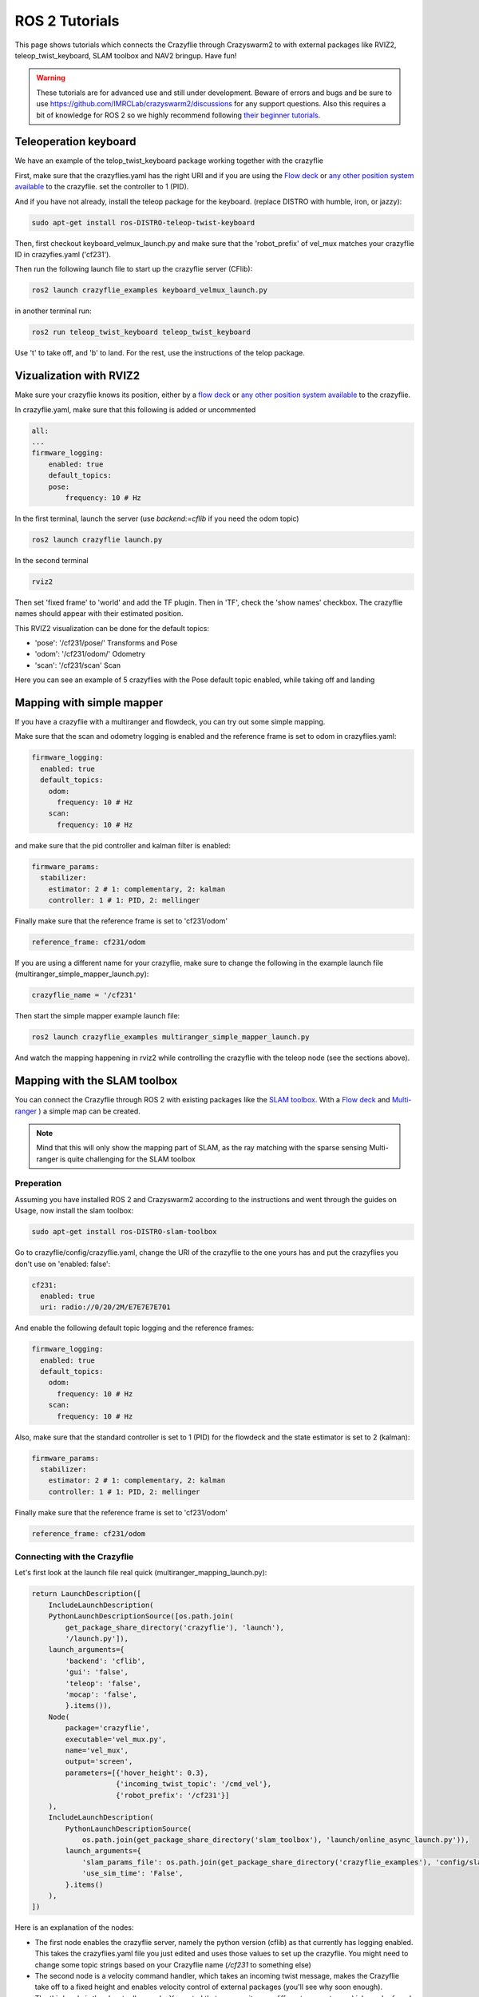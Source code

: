 .. _tutorials:

ROS 2 Tutorials
===============

This page shows tutorials which connects the Crazyflie through Crazyswarm2 to with external packages like RVIZ2, teleop_twist_keyboard, SLAM toolbox and NAV2 bringup. Have fun!


.. warning::
  These tutorials are for advanced use and still under development. Beware of errors and bugs and be sure to use https://github.com/IMRCLab/crazyswarm2/discussions for any support questions. Also this requires a bit of knowledge for ROS 2 so we highly recommend following `their beginner tutorials <https://docs.ros.org/en/humble/Tutorials/Beginner-CLI-Tools.html>`_.



Teleoperation keyboard
----------------------

We have an example of the telop_twist_keyboard package working together with the crazyflie

First, make sure that the crazyflies.yaml has the right URI and if you are using the `Flow deck <https://www.bitcraze.io/products/flow-deck-v2/>`_ or `any other position system available <https://www.bitcraze.io/documentation/system/positioning//>`_ to the crazyflie.
set the controller to 1 (PID).

And if you  have not already, install the teleop package for the keyboard. (replace DISTRO with humble, iron, or jazzy):

.. code-block:: bash

    sudo apt-get install ros-DISTRO-teleop-twist-keyboard

Then, first checkout keyboard_velmux_launch.py and make sure that the 'robot_prefix' of vel_mux matches your crazyflie ID in crazyfies.yaml ('cf231').

Then run the following launch file to start up the crazyflie server (CFlib):

.. code-block:: bash

    ros2 launch crazyflie_examples keyboard_velmux_launch.py

in another terminal run:

.. code-block:: bash

    ros2 run teleop_twist_keyboard teleop_twist_keyboard

Use 't' to take off, and 'b' to land. For the rest, use the instructions of the telop package.


Vizualization with RVIZ2
------------------------


Make sure your crazyflie knows its position, either by a  `flow deck <https://www.bitcraze.io/products/flow-deck-v2/>`_ or `any other position system available <https://www.bitcraze.io/documentation/system/positioning//>`_ to the crazyflie.

In crazyflie.yaml, make sure that this following is added or uncommented

.. code-block:: bash

    all:
    ...
    firmware_logging:
        enabled: true
        default_topics:
        pose:
            frequency: 10 # Hz

In the first terminal, launch the server (use `backend:=cflib` if you need the odom topic)

.. code-block:: bash

    ros2 launch crazyflie launch.py

In the second terminal

.. code-block:: bash

    rviz2

Then set 'fixed frame' to 'world' and add the TF plugin. Then in 'TF', check the 'show names' checkbox.
The crazyflie names should appear with their estimated position.

This RVIZ2 visualization can be done for the default topics:

* 'pose': '/cf231/pose/' Transforms and Pose
* 'odom': '/cf231/odom/' Odometry
* 'scan': '/cf231/scan' Scan

Here you can see an example of 5 crazyflies with the Pose default topic enabled, while taking off and landing

.. raw:: html

    <div style="position: relative; padding-bottom: 56.25%; margin-bottom: 20pt; height: 0; overflow: hidden; max-width: 100%; height: auto;">
        <iframe src="https://www.youtube.com/embed/w99hLldcSp4" frameborder="0" allowfullscreen style="position: absolute; top: 0; left: 0; width: 100%; height: 100%;"></iframe>
    </div>

Mapping with simple mapper
--------------------------

If you have a crazyflie with a multiranger and flowdeck, you can try out some simple mapping.

Make sure that the scan and odometry logging is enabled and the reference frame is set to odom in crazyflies.yaml:

.. code-block:: bash

  firmware_logging:
    enabled: true
    default_topics:
      odom:
        frequency: 10 # Hz
      scan:
        frequency: 10 # Hz

and make sure that the pid controller and kalman filter is enabled:

.. code-block:: bash

  firmware_params:
    stabilizer:
      estimator: 2 # 1: complementary, 2: kalman
      controller: 1 # 1: PID, 2: mellinger

Finally make sure that the reference frame is set to 'cf231/odom' 

.. code-block:: bash

    reference_frame: cf231/odom

If you are using a different name for your crazyflie, make sure to change the following in the example launch file (multiranger_simple_mapper_launch.py):

.. code-block:: bash

    crazyflie_name = '/cf231'

Then start the simple mapper example launch file:

.. code-block:: bash

    ros2 launch crazyflie_examples multiranger_simple_mapper_launch.py

And watch the mapping happening in rviz2 while controlling the crazyflie with the teleop node (see the sections above).

Mapping with the SLAM toolbox
-----------------------------

You can connect the Crazyflie through ROS 2 with existing packages like the `SLAM toolbox <https://github.com/SteveMacenski/slam_toolbox/>`_.
With a `Flow deck <https://www.bitcraze.io/products/flow-deck-v2/>`_ and `Multi-ranger <https://www.bitcraze.io/products/multi-ranger-deck/>`_
) a simple map can be created.

.. note::
  Mind that this will only show the mapping part of SLAM, as the ray matching with the sparse sensing Multi-ranger is quite challenging for the SLAM toolbox

Preperation
~~~~~~~~~~~

Assuming you have installed ROS 2 and Crazyswarm2 according to the instructions and went through the guides on Usage, now install the slam toolbox:

.. code-block:: bash

    sudo apt-get install ros-DISTRO-slam-toolbox

Go to crazyflie/config/crazyflie.yaml, change the URI of the crazyflie to the one yours has and put the crazyflies you don't use on 'enabled: false':

.. code-block:: bash

  cf231:
    enabled: true
    uri: radio://0/20/2M/E7E7E7E701

And enable the following default topic logging and the reference frames:

.. code-block:: bash

  firmware_logging:
    enabled: true
    default_topics:
      odom:
        frequency: 10 # Hz
      scan:
        frequency: 10 # Hz

Also, make sure that the standard controller is set to 1 (PID) for the flowdeck and the state estimator is set to 2 (kalman):

.. code-block:: bash

  firmware_params:
    stabilizer:
      estimator: 2 # 1: complementary, 2: kalman
      controller: 1 # 1: PID, 2: mellinger


Finally make sure that the reference frame is set to 'cf231/odom' 

.. code-block:: bash

    reference_frame: cf231/odom


Connecting with the Crazyflie
~~~~~~~~~~~~~~~~~~~~~~~~~~~~~

Let's first look at the launch file real quick (multiranger_mapping_launch.py):


.. code-block:: bash

      return LaunchDescription([
          IncludeLaunchDescription(
          PythonLaunchDescriptionSource([os.path.join(
              get_package_share_directory('crazyflie'), 'launch'),
              '/launch.py']),
          launch_arguments={
              'backend': 'cflib',
              'gui': 'false',
              'teleop': 'false',
              'mocap': 'false',
              }.items()),
          Node(
              package='crazyflie',
              executable='vel_mux.py',
              name='vel_mux',
              output='screen',
              parameters=[{'hover_height': 0.3},
                          {'incoming_twist_topic': '/cmd_vel'},
                          {'robot_prefix': '/cf231'}]
          ),
          IncludeLaunchDescription(
              PythonLaunchDescriptionSource(
                  os.path.join(get_package_share_directory('slam_toolbox'), 'launch/online_async_launch.py')),
              launch_arguments={
                  'slam_params_file': os.path.join(get_package_share_directory('crazyflie_examples'), 'config/slam_params.yaml'),
                  'use_sim_time': 'False',
              }.items()
          ),
      ])

      
Here is an explanation of the nodes:

* The first node enables the crazyflie server, namely the python version (cflib) as that currently has logging enabled. This takes the crazyflies.yaml file you just edited and uses those values to set up the crazyflie. You might need to change some topic strings based on your Crazyflie name (`/cf231` to something else)
* The second node is a velocity command handler, which takes an incoming twist message, makes the Crazyflie take off to a fixed height and enables velocity control of external packages (you'll see why soon enough).
* The third node is the slam toolbox node. You noted that we gave it some different parameters, which can be found in the crazyflie_examples/config/slam_params.yaml. Here we upped the speed of the map generation, decreased the resolution and turn of ray matching as mentioned in the warning above.

Turn on your crazyflie and put it in the middle of the room you would like to map. Make sure to mark the starting position for later.

Now startup the crazyflie server with the following example launch file, after sourcing the 'setup.bash' of course:

.. code-block:: bash

    source install/setup.bash
    ros2 launch crazyflie_examples multiranger_mapping_launch.py

You should now see the M4 LED blinking green and red and the following appear on the screen:

.. code-block:: bash

    [INFO] [launch]: All log files can be found below /home/knmcguire/.ros/log/2022-10-03-16-15-53-553693-kim-legion-15498
    [INFO] [launch]: Default logging verbosity is set to INFO
    [INFO] [crazyflie_server.py-1]: process started with pid [15500]
    [INFO] [vel_mux.py-2]: process started with pid [15502]
    [INFO] [async_slam_toolbox_node-3]: process started with pid [15504]
    [async_slam_toolbox_node-3] [INFO] [1664806553.866149124] [slam_toolbox]: Using solver plugin solver_plugins::CeresSolver
    [vel_mux.py-2] [INFO] [1664806559.174521891] [vel_mux]: Velocity Multiplexer set for /cf231 with height 0.3 m using the /cmd_vel topic
    [crazyflie_server.py-1] [INFO] [1664806560.043101845] [crazyflie_server]:  radio://0/20/2M/E7E7E7E701 is fully connected!
    [crazyflie_server.py-1] [INFO] [1664806560.044138096] [crazyflie_server]: All Crazyflies are fully connected!
    [crazyflie_server.py-1] [INFO] [1664806560.054259470] [crazyflie_server]:  radio://0/20/2M/E7E7E7E701: commander.enHighLevel is set to 1
    [crazyflie_server.py-1] [INFO] [1664806560.105691178] [crazyflie_server]:  radio://0/20/2M/E7E7E7E701: stabilizer.controller is set to 1
    [crazyflie_server.py-1] [INFO] [1664806560.107138259] [crazyflie_server]:  radio://0/20/2M/E7E7E7E701: stabilizer.estimator is set to 2
    [crazyflie_server.py-1] [INFO] [1664806560.114968490] [crazyflie_server]: All Crazyflies parameters are initialized
    [crazyflie_server.py-1] [INFO] [1664806560.116479518] [crazyflie_server]: radio://0/20/2M/E7E7E7E701 setup logging for scan at freq 10
    [crazyflie_server.py-1] [INFO] [1664806560.118522365] [crazyflie_server]: radio://0/20/2M/E7E7E7E701 setup logging for odom at freq 10
    [crazyflie_server.py-1] [INFO] [1664806560.123137907] [crazyflie_server]: All Crazyflies loggging are initialized
    [async_slam_toolbox_node-3] [INFO] [1664806560.329904109] [slam_toolbox]: Message Filter dropping message: frame 'cf231' at time 1664806560.232 for reason 'discarding message because the queue is full'
    [async_slam_toolbox_node-3] Info: clipped range threshold to be within minimum and maximum range!
    [async_slam_toolbox_node-3] [WARN] [1664806560.333439709] [slam_toolbox]: maximum laser range setting (3.5 m) exceeds the capabilities of the used Lidar (3.5 m)
    [async_slam_toolbox_node-3] Registering sensor: [Custom Described Lidar]


If anything is off, check if the crazyflie.yaml has been configured correctly!

Now, open up a  rviv2 window in a seperate terminal with :

.. code-block:: bash

    source /opt/ros/DISTRO/setup.bash
    rviz2

Add the following displays and panels to RVIZ:

* Changed the 'Fixed frame' to 'map'
* 'Add' button under displays and 'by topic' tab, select the '/map' topic.
* 'Add' button under displays and 'by display type' add a transform.
* 'Panels' on the top menu, select 'add new panel' and select the SLAMToolBoxPlugin

It should look like something like this:

.. image:: images/slam_rviz2.jpg


Flying and mapping
~~~~~~~~~~~~~~~~~~

While still connected to the crazyflie with the server, open another terminal and type:

.. code-block:: bash

    source /opt/ros/DISTRO/setup.bash
    ros2 run teleop_twist_keyboard teleop_twist_keyboard

and make the crazyflie take off with the 't' key on your keyboard. Now fly around the room to make a map of it.

.. raw:: html

    <div style="position: relative; padding-bottom: 56.25%; margin-bottom: 20pt; height: 0; overflow: hidden; max-width: 100%; height: auto;">
        <iframe src="https://www.youtube.com/embed/-NfKnlJMAHQ" frameborder="0" allowfullscreen style="position: absolute; top: 0; left: 0; width: 100%; height: 100%;"></iframe>
    </div>


.. note::

    Tip: start with turning slowly with yaw, which should be enough to get most of the room.


Once you are happy, you can save the map with 'Save Map' in the SLAM toolbox panel, and land the crazyflie with 't' with teleop_twist_keyboard.

If not, you could tweak with the parameters of  the `SLAM toolbox <https://github.com/SteveMacenski/slam_toolbox/>`_ to get a better result.


Connecting with Nav2 Bringup
----------------------------

With the previous tutorial you made a map of the environment, so now it is time to use it for navigation!

Preperation
~~~~~~~~~~~
.. note::

  This tutorial assume you have done the above mapping tutorial first, along with the yaml file changes

Find the all the files that were created by the RVIZ2 slam toolbox plugin, which should be in format \*.yaml, \*.posegraph, \*.data and \*.pgm, and copy them in the /crazyflie_examples/data/ folder.
Either you can replace those that are there already ('map.\*'), or call them different and just change the name in the launch file, which will be explain now.

Next, install the Navigation2 Bringup package:

.. code-block:: bash

  sudo apt-get install ros-DISTRO-nav2-bringup

Looking at the Launch file
~~~~~~~~~~~~~~~~~~~~~~~~~~

Let's take a look at the launch file (multiranger_nav3_launch.py):

.. code-block:: python

      map_name = 'map'

      return LaunchDescription([

          IncludeLaunchDescription(
              PythonLaunchDescriptionSource([os.path.join(
                  get_package_share_directory('crazyflie'), 'launch'),
                  '/launch.py']),
              launch_arguments={
                  'backend': 'cflib',
                  'gui': 'false',
                  'teleop': 'false',
                  'mocap': 'false',
                  }.items()),
          Node(
              package='crazyflie',
              executable='vel_mux.py',
              name='vel_mux',
              output='screen',
              parameters=[{'hover_height': 0.3},
                          {'incoming_twist_topic': '/cmd_vel'},
                          {'robot_prefix': '/cf231'}]
          ),
          IncludeLaunchDescription(
              PythonLaunchDescriptionSource(
                  os.path.join(get_package_share_directory('slam_toolbox'), 'launch/online_async_launch.py')),
              launch_arguments={
                  'slam_params_file': os.path.join(get_package_share_directory('crazyflie_examples'), 'config/slam_params.yaml'),
                  'use_sim_time': 'False',
              }.items()
          ),
          IncludeLaunchDescription(
              PythonLaunchDescriptionSource(
                  os.path.join(get_package_share_directory('nav2_bringup'), 'launch/bringup_launch.py')),
              launch_arguments={
                  'slam': 'False',
                  'use_sim_time': 'False',
                  'map': get_package_share_directory('crazyflie_examples') + '/data/' + map_name + '.yaml',
                  'params_file': os.path.join(get_package_share_directory('crazyflie_examples'), 'config/nav2_params.yaml'),
                  'autostart': 'True',
                  'use_composition': 'True',
                  'transform_publish_period': '0.02'
              }.items()
          ),
          IncludeLaunchDescription(
              PythonLaunchDescriptionSource(
                  os.path.join(bringup_launch_dir, 'rviz_launch.py')),
              launch_arguments={
                  'rviz_config': os.path.join(
                      get_package_share_directory('nav2_bringup'), 'rviz', 'nav2_default_view.rviz')}.items())
      ])


The crazyflie_server, vel_mux and slam toolbox nodes are obviously the same as the mapping launch file example, with some key differences:

* crazyflie_server: The reference frame is set to 'map'. This is to ensure compatibilty with the NAV2 bringup node later.
* slam toolbox:  'map_frame' set to 'map, 'mode' set to localization with a 'map_file_name' and 'map_start_pose' (now remember marking the start position of the mapping tutorial?)

The next two nodes are new, which are included IncludeLaunchDescription to include other launch files (since these are pretty big).

* Navigation Bringup: 'slam' is set to false since that is already enabled, 'map' includes the yaml file of what was created in the previous mapping tutorial. 'params_file' contains all the parameters that have been altered a bit for the crazyflie.
* RVIZ2: 'rviz_config' is set to a default rviz2 file of Nav2 that saves us the trouble of setting everything up by hand.

Navigate the Crazyflie
~~~~~~~~~~~~~~~~~~~~~~

In a terminal run the following from the ROS 2 workspace.

.. code-block:: bash

    source install/setup.bash
    ros2 launch crazyflie_examples multiranger_nav2_launch.py

We will not now show all the print-outs, just make sure that at the crazyflie is connected and it outputs the right transforms and topics like in the mapping tutorial

Now, open another terminal and open up a teleop_twist_keyboard just like last time. Press 't' on your keyboard to make the crazyflie fly.

On top of the RVIZ2 window, you see the button 'Nav2 goal'. Click at in a free spot in the map and watch the crazyflie go places :).

Also try it out by putting obstacles along the path of the crazyflie like in the video here.

.. raw:: html

    <div style="position: relative; padding-bottom: 56.25%; margin-bottom: 20pt; height: 0; overflow: hidden; max-width: 100%; height: auto;">
        <iframe src="https://www.youtube.com/embed/1BKLPkQ6Gz8" frameborder="0" allowfullscreen style="position: absolute; top: 0; left: 0; width: 100%; height: 100%;"></iframe>
    </div>

As you noticed, the movement around the obstacles are pretty conservative. You can tune the values in /config/nav2_params.yaml, like the global or local planner's inflation_layer or the size of the robot.
Please check out  `NAV2's tuning documentation <https://navigation.ros.org/tuning/index.html/>`_ for more explanation of these values.

.. note::
  Final note. The SLAM performance and navigation performance of the Crazyflie with the multiranger is doable but not perfect. We absolutely encourage you to tweak and tune the parameters to get something better! (And if you do, please share :D)


